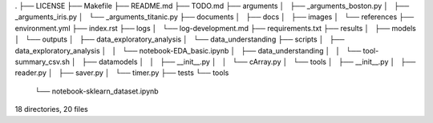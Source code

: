 .
├── LICENSE
├── Makefile
├── README.md
├── TODO.md
├── arguments
│   ├── _arguments_boston.py
│   ├── _arguments_iris.py
│   └── _arguments_titanic.py
├── documents
│   ├── docs
│   ├── images
│   └── references
├── environment.yml
├── index.rst
├── logs
│   └── log-development.md
├── requirements.txt
├── results
│   ├── models
│   └── outputs
│       ├── data_exploratory_analysis
│       └── data_understanding
├── scripts
│   ├── data_exploratory_analysis
│   │   └── notebook-EDA_basic.ipynb
│   ├── data_understanding
│   │   └── tool-summary_csv.sh
│   ├── datamodels
│   │   ├── __init__.py
│   │   └── cArray.py
│   └── tools
│       ├── __init__.py
│       ├── reader.py
│       ├── saver.py
│       └── timer.py
├── tests
└── tools
    └── notebook-sklearn_dataset.ipynb

18 directories, 20 files
